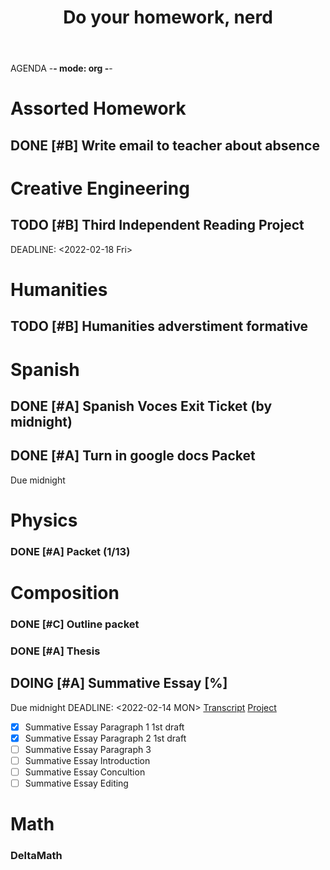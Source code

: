 AGENDA -*- mode: org -*-

#+STARTUP: overview

#+TITLE: Do your homework, nerd


* Assorted Homework
** DONE [#B] Write email to teacher about absence

* Creative Engineering
** TODO [#B] Third Independent Reading Project
DEADLINE: <2022-02-18 Fri> 

* Humanities
** TODO [#B] Humanities adverstiment formative
DEADLINE: <2022-02-11 Fri>
* Spanish
** DONE [#A] Spanish Voces Exit Ticket (by midnight)
DEADLINE: <2022-02-09 WED>
** DONE [#A] Turn in google docs Packet
DEADLINE: <2022-02-10 THU>
Due midnight

* Physics
*** DONE [#A] Packet (1/13)
CLOSED: [2022-01-13 Thu 16:13]
:LOGBOOK:
CLOCK: [2022-01-13 Thu 15:59]--[2022-01-13 Thu 16:13] =>  0:14
:END:

* Composition
*** DONE [#C] Outline packet
CLOSED: [2022-02-08 Tue 16:15]
*** DONE [#A] Thesis
CLOSED: [2022-02-08 Tue 16:15]
** DOING [#A] Summative Essay [%]
Due midnight
DEADLINE: <2022-02-14 MON>
[[https://www.ted.com/talks/jennifer_golbeck_your_social_media_likes_expose_more_than_you_think][Transcript]]
[[https://docs.google.com/document/d/1zv8BH4RMjR0iQOcj-EfPmhElUM8UpANfC00qSG_4ZBk/edit][Project]]

- [X] Summative Essay Paragraph 1
    1st draft
- [X] Summative Essay Paragraph 2
    1st draft
- [ ] Summative Essay Paragraph 3
- [ ] Summative Essay Introduction
- [ ] Summative Essay Concultion
- [ ] Summative Essay Editing

* Math
*** DeltaMath



#  LocalWords:  Summative
